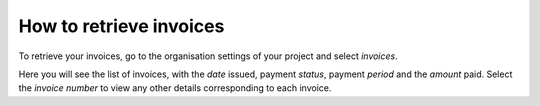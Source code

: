 .. _how-to-retrieve-invoice:

How to retrieve invoices
========================

To retrieve your invoices, go to the organisation settings of your project and select *invoices*.

.. image:: /images/organisation-settings.png
   :alt: 'organisation settings'
   :width: 300

Here you will see the list of invoices, with the *date* issued, payment *status*, payment *period* and the *amount*
paid. Select the *invoice number* to view any other details corresponding to each invoice.
